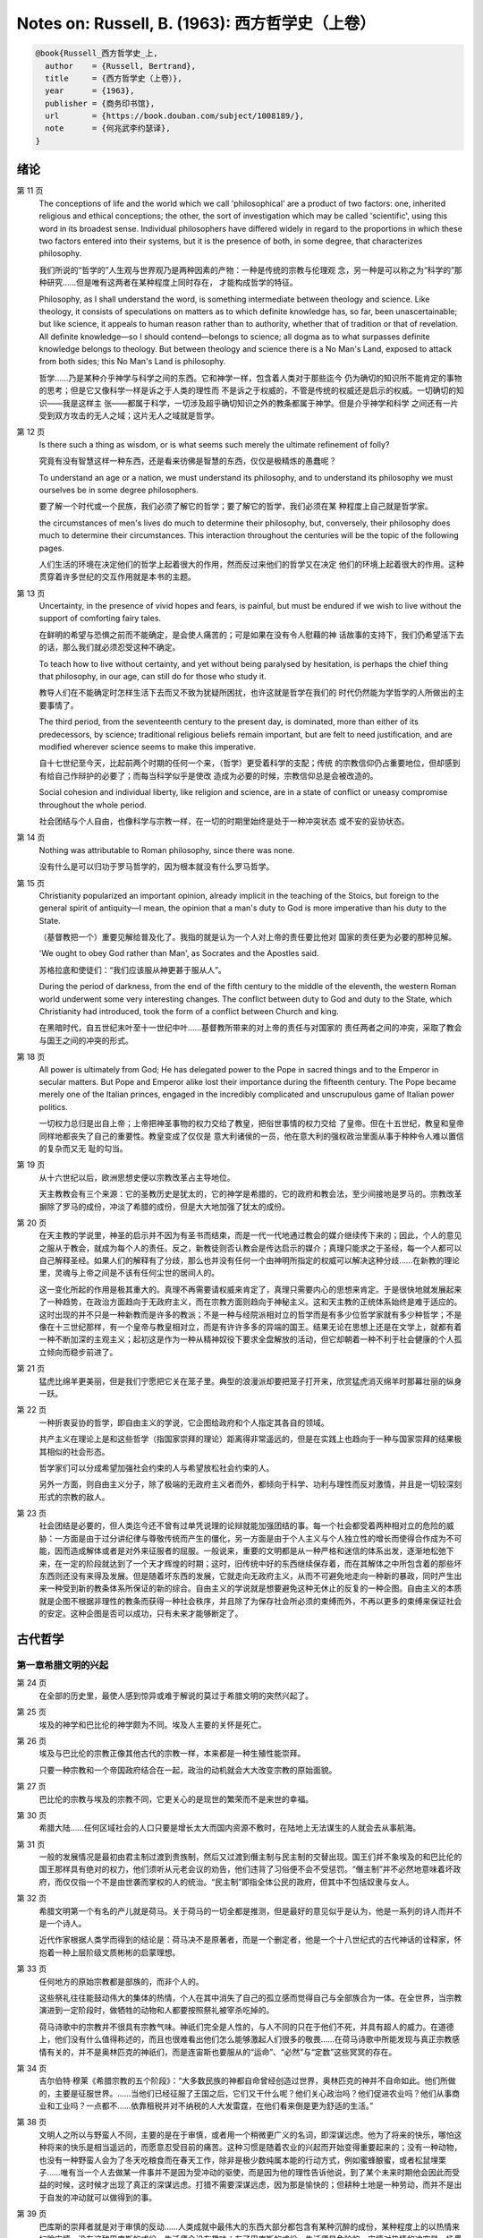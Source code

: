 Notes on: Russell, B. (1963): 西方哲学史（上卷）
================================================

.. code-block:: bibtex

   @book{Russell_西方哲学史_上,
     author    = {Russell, Bertrand},
     title     = {西方哲学史（上卷）},
     year      = {1963},
     publisher = {商务印书馆},
     url       = {https://book.douban.com/subject/1008189/},
     note      = {何兆武李约瑟译},
   }

绪论
----

第 11 页
   The conceptions of life and the world which we call 'philosophical' are a
   product of two factors: one, inherited religious and ethical conceptions; the
   other, the sort of investigation which may be called 'scientific', using this
   word in its broadest sense. Individual philosophers have differed widely in
   regard to the proportions in which these two factors entered into their
   systems, but it is the presence of both, in some degree, that characterizes
   philosophy.

   我们所说的“哲学的”人生观与世界观乃是两种因素的产物：一种是传统的宗教与伦理观
   念，另一种是可以称之为“科学的”那种研究……但是唯有这两者在某种程度上同时存在，
   才能构成哲学的特征。

   Philosophy, as I shall understand the word, is something intermediate between
   theology and science. Like theology, it consists of speculations on matters
   as to which definite knowledge has, so far, been unascertainable; but like
   science, it appeals to human reason rather than to authority, whether that of
   tradition or that of revelation. All definite knowledge—so I should
   contend—belongs to science; all dogma as to what surpasses definite knowledge
   belongs to theology. But between theology and science there is a No Man's
   Land, exposed to attack from both sides; this No Man's Land is philosophy.

   哲学……乃是某种介乎神学与科学之间的东西。它和神学一样，包含着人类对于那些迄今
   仍为确切的知识所不能肯定的事物的思考；但是它又像科学一样是诉之于人类的理性而
   不是诉之于权威的，不管是传统的权威还是启示的权威。一切确切的知识――我是这样主
   张――都属于科学，一切涉及超乎确切知识之外的教条都属于神学。但是介乎神学和科学
   之间还有一片受到双方攻击的无人之域；这片无人之域就是哲学。

第 12 页
   Is there such a thing as wisdom, or is what seems such merely the ultimate
   refinement of folly?

   究竟有没有智慧这样一种东西，还是看来彷佛是智慧的东西，仅仅是极精炼的愚蠢呢？

   To understand an age or a nation, we must understand its philosophy, and to
   understand its philosophy we must ourselves be in some degree philosophers.

   要了解一个时代或一个民族，我们必须了解它的哲学；要了解它的哲学，我们必须在某
   种程度上自己就是哲学家。

   the circumstances of men's lives do much to determine their philosophy, but,
   conversely, their philosophy does much to determine their circumstances. This
   interaction throughout the centuries will be the topic of the following
   pages.

   人们生活的环境在决定他们的哲学上起着很大的作用，然而反过来他们的哲学又在决定
   他们的环境上起着很大的作用。这种贯穿着许多世纪的交互作用就是本书的主题。

第 13 页
   Uncertainty, in the presence of vivid hopes and fears, is painful, but must
   be endured if we wish to live without the support of comforting fairy tales.

   在鲜明的希望与恐惧之前而不能确定，是会使人痛苦的；可是如果在没有令人慰藉的神
   话故事的支持下，我们仍希望活下去的话，那么我们就必须忍受这种不确定。

   To teach how to live without certainty, and yet without being paralysed by
   hesitation, is perhaps the chief thing that philosophy, in our age, can still
   do for those who study it.

   教导人们在不能确定时怎样生活下去而又不致为犹疑所困扰，也许这就是哲学在我们的
   时代仍然能为学哲学的人所做出的主要事情了。

   The third period, from the seventeenth century to the present day, is
   dominated, more than either of its predecessors, by science; traditional
   religious beliefs remain important, but are felt to need justification, and
   are modified wherever science seems to make this imperative.

   自十七世纪至今天，比起前两个时期的任何一个来，（哲学）更受着科学的支配；传统
   的宗教信仰仍占重要地位，但却感到有给自己作辩护的必要了；而每当科学似乎是使改
   造成为必要的时候，宗教信仰总是会被改造的。

   Social cohesion and individual liberty, like religion and science, are in a
   state of conflict or uneasy compromise throughout the whole period.

   社会团结与个人自由，也像科学与宗教一样，在一切的时期里始终是处于一种冲突状态
   或不安的妥协状态。

第 14 页
   Nothing was attributable to Roman philosophy, since there was none.

   没有什么是可以归功于罗马哲学的，因为根本就没有什么罗马哲学。

第 15 页
   Christianity popularized an important opinion, already implicit in the
   teaching of the Stoics, but foreign to the general spirit of antiquity—I
   mean, the opinion that a man's duty to God is more imperative than his duty
   to the State.

   （基督教把一个）重要见解给普及化了。我指的就是认为一个人对上帝的责任要比他对
   国家的责任更为必要的那种见解。

   'We ought to obey God rather than Man', as Socrates and the Apostles said.

   苏格拉底和使徒们：“我们应该服从神更甚于服从人”。

   During the period of darkness, from the end of the fifth century to the
   middle of the eleventh, the western Roman world underwent some very
   interesting changes. The conflict between duty to God and duty to the State,
   which Christianity had introduced, took the form of a conflict between Church
   and king.

   在黑暗时代，自五世纪末叶至十一世纪中叶……基督教所带来的对上帝的责任与对国家的
   责任两者之间的冲突，采取了教会与国王之间的冲突的形式。

第 18 页
   All power is ultimately from God; He has delegated power to the Pope
   in sacred things and to the Emperor in secular matters. But Pope and Emperor
   alike lost their importance during the fifteenth century. The Pope became
   merely one of the Italian princes, engaged in the incredibly complicated and
   unscrupulous game of Italian power politics.

   一切权力总归是出自上帝；上帝把神圣事物的权力交给了教皇，把俗世事情的权力交给
   了皇帝。但在十五世纪，教皇和皇帝同样地都丧失了自己的重要性。教皇变成了仅仅是
   意大利诸侯的一员，他在意大利的强权政治里面从事于种种令人难以置信的复杂而又无
   耻的勾当。

第 19 页
   从十六世纪以后，欧洲思想史便以宗教改革占主导地位。

   天主教教会有三个来源：它的圣教历史是犹太的，它的神学是希腊的，它的政府和教会法，至少间接地是罗马的。宗教改革摒除了罗马的成份，冲淡了希腊的成份，但是大大地加强了犹太的成份。

第 20 页
   在天主教的学说里，神圣的启示并不因为有圣书而结束，而是一代一代地通过教会的媒介继续传下来的；因此，个人的意见之服从于教会，就成为每个人的责任。反之，新教徒则否认教会是传达启示的媒介；真理只能求之于圣经，每一个人都可以自己解释圣经。如果人们的解释有了分歧，那么也并没有任何一个由神明所指定的权威可以解决这种分歧……在新教的理论里，灵魂与上帝之间是不该有任何尘世的居间人的。

   这一变化所起的作用是极其重大的。真理不再需要请权威来肯定了，真理只需要内心的思想来肯定。于是很快地就发展起来了一种趋势，在政治方面趋向于无政府主义，而在宗教方面则趋向于神秘主义。这和天主教的正统体系始终是难于适应的。这时出现的并不只是一种新教而是许多的教派；不是一种与经院派相对立的哲学而是有多少位哲学家就有多少种哲学；不是像在十三世纪那样，有一个皇帝与教皇相对立，而是有许许多多的异端的国王。结果无论在思想上还是在文学上，就都有着一种不断加深的主观主义；起初这是作为一种从精神奴役下要求全盘解放的活动，但它却朝着一种不利于社会健康的个人孤立倾向而稳步前进了。

第 21 页
   猛虎比绵羊更美丽，但是我们宁愿把它关在笼子里。典型的浪漫派却要把笼子打开来，欣赏猛虎消灭绵羊时那幕壮丽的纵身一跃。

第 22 页
   一种折衷妥协的哲学，即自由主义的学说，它企图给政府和个人指定其各自的领域。

   共产主义在理论上是和这些哲学（指国家崇拜的理论）距离得非常遥远的，但是在实践上也趋向于一种与国家崇拜的结果极其相似的社会形态。

   哲学家们可以分成希望加强社会约束的人与希望放松社会约束的人。

   另外一方面，则自由主义分子，除了极端的无政府主义者而外，都倾向于科学、功利与理性而反对激情，并且是一切较深刻形式的宗教的敌人。

第 23 页
   社会团结是必要的，但人类迄今还不曾有过单凭说理的论辩就能加强团结的事。每一个社会都受着两种相对立的危险的威胁：一方面是由于过分讲纪律与尊敬传统而产生的僵化，另一方面是由于个人主义与个人独立性的增长而使得合作成为不可能，因而造成解体或者是对外来征服者的屈服。一般说来，重要的文明都是从一种严格和迷信的体系出发，逐渐地松弛下来，在一定的阶段就达到了一个天才辉煌的时期；这时，旧传统中好的东西继续保存着，而在其解体之中所包含着的那些坏东西则还没有来得及发展。但是随着坏东西的发展，它就走向无政府主义，从而不可避免地走向一种新的暴政，同时产生出来一种受到新的教条体系所保证的新的综合。自由主义的学说就是想要避免这种无休止的反复的一种企图。自由主义的本质就是企图不根据非理性的教条而获得一种社会秩序，并且除了为保存社会所必须的束缚而外，不再以更多的束缚来保证社会的安定。这种企图是否可以成功，只有未来才能够断定了。

古代哲学
--------

第一章希腊文明的兴起
^^^^^^^^^^^^^^^^^^^^

第 24 页
   在全部的历史里，最使人感到惊异或难于解说的莫过于希腊文明的突然兴起了。

第 25 页
   埃及的神学和巴比伦的神学颇为不同。埃及人主要的关怀是死亡。

第 26 页
   埃及与巴比伦的宗教正像其他古代的宗教一样，本来都是一种生殖性能崇拜。

   只要一种宗教和一个帝国政府结合在一起，政治的动机就会大大改变宗教的原始面貌。

第 27 页
   巴比伦的宗教与埃及的宗教不同，它更关心的是现世的繁荣而不是来世的幸福。

第 30 页
   希腊大陆……任何区域社会的人口只要是增长太大而国内资源不敷时，在陆地上无法谋生的人就会去从事航海。

第 31 页
   一般的发展情况是最初由君主制过渡到贵族制，然后又过渡到僭主制与民主制的交替出现。国王们并不象埃及的和巴比伦的国王那样具有绝对的权力，他们须听从元老会议的劝告，他们违背了习俗便不会不受惩罚。“僭主制”并不必然地意味着坏政府，而仅仅指一个不是由世袭而掌权的人的统治。“民主制”即指全体公民的政府，但其中不包括奴隶与女人。

第 32 页
   希腊文明第一个有名的产儿就是荷马。关于荷马的一切全都是推测，但是最好的意见似乎是认为，他是一系列的诗人而并不是一个诗人。

   近代作家根据人类学而得到的结论是：荷马决不是原著者，而是一个删定者，他是一个十八世纪式的古代神话的诠释家，怀抱着一种上层阶级文质彬彬的启蒙理想。

第 33 页
   任何地方的原始宗教都是部族的，而非个人的。

   这些祭礼往往能鼓动伟大的集体的热情，个人在其中消失了自己的孤立感而觉得自己与全部族合为一体。在全世界，当宗教演进到一定阶段时，做牺牲的动物和人都要按照祭礼被宰杀吃掉的。

   荷马诗歌中的宗教并不很具有宗教气味。神祇们完全是人性的，与人不同的只在于他们不死，并具有超人的威力。在道德上，他们没有什么值得称述的，而且也很难看出他们怎么能够激起人们很多的敬畏……在荷马诗歌中所能发现与真正宗教感情有关的，并不是奥林匹克的神祇们，而是连宙斯也要服从的“运命”、“必然”与“定数”这些冥冥的存在。

第 34 页
   吉尔伯特·穆莱《希腊宗教的五个阶段》：“大多数民族的神都自命曾经创造过世界，奥林匹克的神并不自命如此。他们所做的，主要是征服世界。……当他们已经征服了王国之后，它们又干什么呢？他们关心政治吗？他们促进农业吗？他们从事商业和工业吗？一点都不……依靠租税并对不纳税的人大发雷霆，在他们看来倒是更为舒适的生活。”

第 38 页
   文明人之所以与野蛮人不同，主要的是在于审慎，或者用一个稍微更广义的名词，即深谋远虑。他为了将来的快乐，哪怕这种将来的快乐是相当遥远的，而愿意忍受目前的痛苦。这种习惯是随着农业的兴起而开始变得重要起来的；没有一种动物，也没有一种野蛮人会为了冬天吃粮食而在春天工作，除非是极少数纯属本能的行动方式，例如蜜蜂酿蜜，或者松鼠埋栗子……唯有当一个人去做某一件事并不是因为受冲动的驱使，而是因为他的理性告诉他说，到了某个未来时期他会因此而受益的时候，这时候才出现了真正的深谋远虑。打猎不需要深谋远虑，因为那是愉快的；但耕种土地是一种劳动，而并不是出于自发的冲动就可以做得到的事。

第 39 页
   巴库斯的崇拜者就是对于审慎的反动……人类成就中最伟大的东西大部分都包含有某种沉醉的成份，某种程度上的以热情来扫除审慎。没有这种巴库斯的成份，生活便会没有趣味；有了巴库斯的成份，生活便是危险的。审慎对热情的冲突是一场贯穿着全部历史的冲突。在这场冲突中，我们不应完全偏袒任何一方。

第 40 页
   毫不搀杂其他事物的科学，是不能使人满足的；人也需要有热情、艺术与宗教。科学可以给知识确定一个界限，但是不能给想象确定一个界限。

第 46 页
   对于奥尔弗斯的信徒来说，现世的生活就是痛苦与无聊。我们被束缚在一个轮子上，它在永无休止的生死循环里转动着；我们的真正生活是属于天上的，但我们却又被束缚在地上。唯有靠生命的净化与否定以及一种苦行的生活，我们才能逃避这个轮子，而最后达到与神合一的天人感通。这绝不是那些能感到生命是轻松愉快的人的观点。

   单只是热情或单只是理智，在任何未来的时代都不会使世界改变面貌……他们在神话上的原始典型并不是奥林匹克的宙斯而是普罗米修斯，普罗米修斯从天上带来了火，却因此而遭受着永恒的苦难。

第二章米利都学派
^^^^^^^^^^^^^^^^

第 49 页
   每本哲学史教科书所提到的第一件事都是哲学始于泰勒斯，泰勒斯说万物是由水做成的。这会使初学者感到泄气的，因为初学者总是力图——虽说也许并不是很艰苦地——对哲学怀抱一种似乎为这门课程所应有的那种尊敬。

第 52 页
   亚里士多德《政治学》：“人们指责他的贫困，认为这就说明了哲学是无用的。据这个故事说，他由于精通天象，所以还在冬天的时候就知道来年的橄榄要有一场大丰收；于是他以他所有的一点钱作为租用丘斯和米利都的全部橄榄榨油器的押金，由于当时没有人跟他争价，他的租价是很低的。到了收获的时节，突然间需要许多榨油器，他就恣意地抬高价钱，于是赚了一大笔钱；这样他就向世界证明了只要哲学家们愿意，就很容易发财致富，但是他们的雄心却是属于另外的一种”。

第三章毕达哥拉斯
^^^^^^^^^^^^^^^^

第 55 页
   数学，在证明式的演绎推论的意义上的数学，是从他开始的；而且数学在他的思想中乃是与一种特殊形式的神秘主义密切地结合在一起的。自从他那时以来，而且一部分是由于他的缘故，数学对于哲学的影响一直都是既深刻而又不幸的。

第 61 页
   大多数的科学从它们的一开始就是和某些错误的信仰形式联系在一片的……数学的知识看来是可靠的、准确的，而且可以应用于真实的世界。此外，它还是由于纯粹的思维而获得的，并不需要观察。因此之故，人们就以为它提供了日常经验的知识所无能为力的理想。人们根据数学便设想思想是高于感官的，直觉是高于观察的。如果感官世界与数学不符，那么感官世界就更糟糕了。人们便以各种不同的方式寻求更能接近于数学家的理想的方法，而结果所得的种种启示就成了形而上学与知识论中许多错误的根源。

第 62 页
   毕达哥拉斯说“万物都是数”。这一论断如以近代的方式加以解释的话，在逻辑上是全无意义的，然而毕达哥拉斯所指的却并不是完全没有意义的。他发现了数在音乐中的重要性，数学名词里的“调和中项”与“调和级数”就仍然保存着毕达哥拉斯为音乐和数学之间所建立的那种联系。

第 64 页
   数学是我们信仰永恒的与严格的真理的主要根源，也是信仰有一个超感的可知的世界的主要根源。几何学讨论严格的圆，但是没有一个可感觉的对象是严格地圆形的；无论我们多么小心谨慎地使用我们的圆规，总会有某些不完备和不规则的。这就提示了一种观点，即一切严格的推理只能应用于与可感觉的对象相对立的理想对象；很自然地可以再进一步论证说，思想要比感官更高贵而思想的对象要比感官知觉的对象更真实。神秘主义关于时间与永恒的关系的学说，也是被纯粹数学所巩固起来的；因为数学的对象，例如数，如其是真实的话，必然是永恒的而不在时间之内。这种永恒的对象就可以被想象成为上帝的思想。因此，柏拉图的学说是：上帝是一位几何学家；而詹姆士・琴斯爵士也相信上帝嗜好算学。与启示的宗教相对立的理性主义的宗教，自从毕达哥拉斯之后，尤其是从柏拉图之后，一直是完全被数学和数学方法所支配着的。

   数学与神学的结合开始于毕达哥拉斯，它代表了希腊的、中世纪的以及直迄康德为止的近代的宗教哲学的特征。

第 65 页
   有一个只能显示于理智而不能显示于感官的永恒世界，全部的这一观念都是从毕达哥拉斯那里得来的。如果不是他，基督徒便不会认为基督就是道；如果不是他，神学家就不会追求上帝存在与灵魂不朽的逻辑证明。

第四章赫拉克利特
^^^^^^^^^^^^^^^^

第 66 页
   希腊天才的片面性，也结合着数学一起表现了出来：它是根据自明的东西而进行演绎的推理，而不是根据已观察到的事物而进行归纳的推理……总的说来，科学方法乃是与希腊人的品质格格不入的。

第 67 页
   研究一个哲学家的时候，正确的态度既不是尊崇也不是蔑视，而是应该首先要有一种假设的同情，直到可能知道在他的理论里有些什么东西大概是可以相信的为止；唯有到了这个时候才可以重新采取批判的态度，这种批判的态度应该尽可能地类似于一个人放弃了他所一直坚持的意见之后的那种精神状态。蔑视便妨害了这一过程的前一部分，而尊崇便妨害了这一过程的后一部分。有两件事必须牢记：即，一个人的见解与理论只要是值得研究的，那末就可以假定这个人具有某些智慧；但是同时，大概也并没有人在任何一个题目上达到过完全的最后的真理。当一个有智慧的人表现出来一种在我们看来显然是荒谬的观点的时候，我们不应该努力去证明这种观点多少总是真的，而是应该努力去理解它何以竟会看起来似乎是真的。这种运用历史的与心理的想象力的方法，可以立刻开扩我们的思想领域；而同时又能帮助我们认识到，我们自己所为之而欢欣鼓舞的许多偏见，对于心灵品质不同的另一个时代，将会显得是何等之愚蠢。

第 74 页
   他的著作正如柏拉图以前一切哲学家的著作，仅仅是通过引文才被人知道的，而且大部分都是柏拉图和亚里士多德为了要反驳他才加以引证的。只要我们想一想任何一个现代哲学家如果仅仅是通过他的敌人的论战才被我们知道，那末他会变成什么样子的时候；我们就可以想见苏格拉底以前的人物应该是多么地值得赞叹，因为即使是通过他们的敌人所散布的恶意的烟幕，他们仍然显得十分伟大。

   追求一种永恒的东西乃是引人研究哲学的最根深蒂固的本能之一。它无疑地是出自热爱家乡与躲避危险的愿望；因而我们便发现生命面临着灾难的人，这种追求也就来得最强烈。宗教是从上帝与不朽这两种形式里面去追求永恒。

第 77 页
   象赫拉克利特所教导的那种永恒流变的学说是会令人痛苦的，而正如我们所已经看到的，科学对于否定这种学说却无能为力。哲学家们的主要雄心之一，就是想把那些似乎已被科学扼杀了的希望重新复活起来。因而哲学家便以极大的毅力不断在追求着某种不属于时间领域的东西。

第五章巴门尼德
^^^^^^^^^^^^^^

第 77 页
   赫拉克利特认为万物都在变化着；巴门尼德则反驳说：没有事物是变化的。

第 79 页
   当你思想的时候，你必定是思想到某种事物；当你使用一个名字的时候，它必是某种事物的名字。因此思想和语言都需要在它们本身以外有某种客体。而且你既然可以在一个时刻而又在另一个时刻同样地思想着一件事物或者是说到它，所以凡是可以被思维的或者可以被说到的，就必然在所有的时间之内都存在。

第 83 页
   哲学理论，如果它们是重要的，通常总可以在其原来的叙述形式被驳斥之后又以新的形式复活。

第六章恩培多克勒
^^^^^^^^^^^^^^^^

第 83 页
   哲学家、预言者、科学家和江湖术士的混合体，在恩培多克勒的身上得到了异常完备的表现，虽说这在毕达哥拉斯的身上我们已经发现过了。

第九章原子论者
^^^^^^^^^^^^^^

第 96 页
   留基波和德谟克里特……他们相信万物都是由原子构成的，原子在物理上——而不是在几何上——是不可分的。

第 99 页
   因果作用必须是从某件事物上开始的，而且无论它从什么地方开始，对于起始的预料是不能指出原因的。世界可以归之于一位创世主，但是纵令那样，创世主的自身也是不能加以说明的。

   一桩事情的“最终因”乃是另一件未来的事，这桩事情就是以那件未来的事为目的而发生的。这种概念是适用于人事方面的。面包师为什么要做面包？因为人们会饥饿。为什么要建造铁路？因为人们要旅行。在这种情况中，事物就可以用它们所服务的目的来加以解释。当我们问到一件事“为什么”的时候，我们指的可以是下列两种事情中的一种，我们可以指：“这一事件是为着什么目的而服务的？”或者我们也可以指：“是怎样的事前情况造成了这一事件的？”对前一个问题的答案就是目的论的解释，或者说是用最终因来解释的；对于后一问题的答案就是一种机械论的解释。我看不出预先怎么能够知道科学应该问的是这两个问题中的哪一个？或者，是不是两个都应该问？但是经验表明机械论的问题引到了科学的知识，而目的论的问题却没有。原子论者问的是机械论的问题而且做出了机械论的答案。可是他们的后人，直到文艺复兴时代为止，都是对于目的论的问题更感兴趣，于是就把科学引进了死胡同。

第 100 页
   关于这两个问题，却都有一条界限往往被人忽略了，无论是在一般人的思想里也好，还是在哲学里也好。两个问题没有一个是可以用来确切明白地问到实在的全体（包括上帝）的，它们都只能问到它的某些部分。至于目的论的解释，它通常总是很快地就达到一个创世主，或者至少是一个设计者，而这位创世主的目的就体现在自然的过程之中。但是假如一个人的目的论竟是如此之顽强，而一定要继续追问创世主又是为着什么目的而服务的，那末，十分显然他的问题就是不虔敬的了。而且，这也是毫无意义的，因为要使它有意义，我们就一定得设想创世主是被一位太上创世主所创造出来的，而创世主就是为这位太上创世主的目的而服务的。因此，目的的概念就只能适用于实在的范围以内，而不能适用于实在的全体。

   一种颇为类似的论证也可以用于机械论的解释。一件事以另一件事为其原因，这另一件事又以第三件事为其原因，如此类推。但是假如我们要求全体也有一个原因的话，我们就又不得不回到创世主上面来，而这一创世主的本身必须是没有原因的。因此，一切因果式的解释就必定要有一个任意设想的开端。这就是为什么在原子论者的理论里留下来原子的原始运动而不加以说明，并不能算是缺欠了。

   在古代，经验的观察与逻辑的论证二者之间并没有什么很显著的区别。……直到智者时代为止，似乎还没有一个哲学家曾经怀疑过一套完整的形而上学和宇宙论是由大量的推理与某些观察相结合就可以建立起来的。

第 107 页
   德谟克里特以后的哲学——哪怕是最好的哲学——的错误之点就在于和宇宙对比之下不恰当地强调了人。

第十章普罗泰戈拉
^^^^^^^^^^^^^^^^

第 113 页
   柏拉图总是热心宣传足以使人们能变成为他所认为是有德的样子的那些见解；但是他在思想上几乎从来都是不诚实的，因为柏拉图让自己以社会的后果来判断各种学说。甚至于就在这点上，他也是不诚实的；他假装是在跟随着论证并且是用纯粹理论的标准来下判断的，但事实上他却在歪曲讨论，使之达到一种道德的结论。他把这种恶习引到了哲学里面来，从此之后哲学里就一直有着这种恶习。或许大部分正是由于对智者们的敌视，才使得他的对话录具有了这种特征。柏拉图以后，一切哲学家们的共同缺点之一，就是他们对于伦理学的研究都是从他们已经知道要达到什么结论的那种假设上面出发的。

第十一章苏格拉底
^^^^^^^^^^^^^^^^

第 130 页
   只要所争论的是逻辑的事情而不是事实的事情，那末讨论就是发现真理的一种好方法。……任何一套逻辑上一贯的学说都必定有着某些部分是令人痛苦的，并且与流行的成见是相反的。

第十四章柏拉图的乌托邦
^^^^^^^^^^^^^^^^^^^^^^

第 152 页
   柏拉图明确地说过，撒谎是政府的特权，犹如开药方是医生的特权。

第十五章理念论
^^^^^^^^^^^^^^

第 165 页
   在柏拉图，哲学乃是一种洞见，乃是“对真理的洞见”。它不纯粹是理智的；它不仅仅是智慧而且是爱智慧。斯宾诺莎的“对上帝的理智的爱”大体也同样是思想与感情的这种密切结合。凡是做过任何一种创造性的工作的人，在或多或少的程度上，都经验过一种心灵状态；这时经过了长期的劳动之后，真理或者美就显现在，或者仿佛是显现在一阵突如起来的光荣里，——它可以仅是关乎某种细小的事情，也可能是关乎全宇宙。在这一刹那间，经验是非常有说服力的；事后可能又有怀疑，但在当时却是完全确凿可信的。我以为在艺术上、在科学上、在文学上以及在哲学上，大多数最美好的创造性的工作都是这样子的一刹那的结果。它对别人是不是来得也象对我个人那样，我不能肯定。就我而论，我发现当我想对某个题目写一本书的时候，我必须先使自己浸沉于细节之中，直到题材的各部分完全都熟悉了为止；然后有一天，如果我有幸的话，我便会看到各个部分都恰当地相互联系成一个整体。这时以后，我只须写下来我看见的东西就行了。

第 166 页
   数学永远不能告诉我们实际有什么，而只能告诉我们，如果……，则会有什么。

第 176 页
   尽管柏拉图对于算学和几何学赋予了极大的重要性，而且算学和几何学对于他的哲学也有着极大的影响；但是近代的柏拉图主义者却几乎毫无例外地全都不懂数学。这就是专业化的罪过的一个例子：一个人要写柏拉图，就一定得把自己的青春都消磨在希腊文上面，以致于竟完全没有时间去弄柏拉图所认为是非常重要的东西了。

第十六章柏拉图的不朽论
^^^^^^^^^^^^^^^^^^^^^^

第 180 页
   臧蒂普（苏格拉底的妻子）是一个悍妇，是一点不足为奇的。

第 181 页
   但逻辑和数学都只是假设的，它们并不能证实有关现实世界的任何有绝对意义的论断。

   柏拉图所提出的方法只可能追求两种精神的活动，即数学和神秘主义的洞见。

第十九章亚里士多德的形而上学
^^^^^^^^^^^^^^^^^^^^^^^^^^^^

第 209 页
   自迄十七世纪的初叶以来，几乎每种认真的知识进步都必定是从攻击某种亚里士多德的学说而开始的。

第 210 页
   我不能想象他的学生除了把他看成是他父亲为了使他不致胡闹而安置来看管他的一位没趣味的老迂腐而外，还能把他看成是什么别的。

第 219 页
   “神学”乃是他用以称呼我们叫做“形而上学”的那种东西的名字之一。（我们所知道以形而上学命名的那本书，亚里士多德本人并不是那样称呼它的。）

   证明神的主要论据就是最初因：必须有某种事物产生运动，而这种事物的本身必须是不动的，是永恒的，是实质和现实。

第 220 页
   亚里士多德也象斯宾诺莎一样坚持说，尽管人必须爱神，但是神要爱人却是不可能的事。

   对于一个近代人的头脑说来，一种变化的原因似乎必须是在此以前的另一个变化；并且宇宙若曾完全静止的话，那末宇宙就会永远都是静止的。

第 221 页
   柏拉图是数学的，而亚里士多德则是生物学的；这就说明了他们两人宗教的不同。

第 224 页
   非理性的灵魂把我们区分开来；而有理性的灵魂则把我们结合起来。因此心灵的不朽或理性的不朽并不是个别的人的个人不朽，而是分享着神的不朽。我们看不出亚里士多德是相信柏拉图以及后来基督教所教导的那种意义上的个人的灵魂不朽的。

第二十章亚里士多德的伦理学
^^^^^^^^^^^^^^^^^^^^^^^^^^

第 230 页
   一个社会由于它的根本结构而把最好的东西只限之于少数人，并且要求大多数人只满足于次等的东西，我们能不能认为这个社会在道德上是令人满意的呢？柏拉图和亚里士多德的回答是肯定的，尼采也同意他们的看法。斯多葛派、基督教徒和民主主义者的回答都是否定的。但是他们答复否定时的方式却有很大的不同。斯多葛派和早期基督徒认为最大的美好就是德行，而外界的境遇是不能够妨碍一个人有德的；所以也就不需要去寻求一种正义的制度，因为社会的不正义仅只能影响到不重要的事情。反之，民主主义者即通常都主张，至少就有关政治的范围而论，最重要的东西乃是权力和财产；所以一个社会体系如果在这些方面是不正义的，那便是他所不能接受的了。

第 236 页
   与希腊哲学家们所探讨过的其他题目不同，伦理学至今还不曾做出过任何确切的、在确实有所发现的意义上的进步；在伦理学里面并没有任何东西在科学的意义上是已知的。因此，我们就没有理由说何以一篇古代的伦理学论文在任何一方面要低于一篇近代的论文。当亚里士多德谈到天文学的时候，我们可以确切地说他是错了。但是当他谈到伦理学的时候，我们就不能以同样的意义来说他是错了或者对了。大致说来，我们可以用三个问题来追问亚里士多德的伦理学，或者任何其他哲学家的伦理学：（1）它是不是有着内在的自相一致？（2）它与作者其他的观点是不是相一致？（3）它对于伦理问题所作的答案是不是与我们自身的伦理情操相符合？对于第一个问题或第二个问题中的任何一个问题的答案如果是否定的，那末我们所追问的这位哲学家便是犯了某种理智方面的错误。但是如果对于第三个问题的答案是否定的，我们却没有权利说他是错了；我们只能有权利说我们不喜欢他。

第二十一章亚里士多德的政治学
^^^^^^^^^^^^^^^^^^^^^^^^^^^^

第 247 页
   一切社会的不平等，从长远看来，都是收入上的不平等。

第二十二章亚里士多德的逻辑
^^^^^^^^^^^^^^^^^^^^^^^^^^

第 257 页
   除了逻辑与纯粹数学而外，一切重要的推论全都是归纳的而非演绎的；仅有的例外便是法律和神学，这两者的最初原则都得自于一种不许疑问的条文，即法典或者圣书。

第 258 页
   “范畴”这个字——无论是在亚里士多德的著作里，还是在康德与黑格尔的著作里——其确切涵意究竟指的是什么，我必须坦白承认我始终都不能理解。我自己并不相信在哲学里面“范畴”这一名词是有用的，可以表示任何明确的观念。

第 259 页
   他说，一个定义就是对于一件事物的本质性质的陈述。本质这一概念是自从亚里士多德以后直迄近代的各家哲学里的一个核心部分。但是我的意见则认为它是一种糊涂不堪的概念。

第二十三章亚里士多德的物理学
^^^^^^^^^^^^^^^^^^^^^^^^^^^^

第 266 页
   既然地上物体的自然运动是直线的，所以人们就认为沿水平方向发射出去的抛射体在一定时间之内是沿着水平方向而运动的，然后就突然开始垂直向下降落。伽利略发见抛射体是沿着抛物线而运动的，这一发见吓坏了他的亚里士多德派的同事们。

第二十四章希腊早期的数学与天文学
^^^^^^^^^^^^^^^^^^^^^^^^^^^^^^^^

第 278 页
   在罗马人的统治之下，希腊人丧失了随着政治自由而得来的那种自信，并且在丧失这种自信的时候，也就对他们的前人产生了一种麻木不仁的尊敬。罗马军队之杀死阿几米德，便是罗马扼杀了整个希腊化世界的创造性思想的象征。

第二十六章犬儒学派与怀疑派
^^^^^^^^^^^^^^^^^^^^^^^^^^

第 297 页
   怀疑主义是懒人的一种安慰，因为它证明了愚昧无知的人和有名的学者是一样的有智慧。

第 298 页
   应该指出，怀疑主义作为一种哲学来说，并不仅仅是怀疑而已，并且还可以称之为是武断的怀疑。科学家说：“我以为它是如此如此，但是我不能确定”。具有知识好奇心的人说：“我不知道它是怎样的，但是我希望能弄明白”。哲学的怀疑主义者则说：“没有人知道，也永远不可能有人知道”。

第二十八章斯多葛主义
^^^^^^^^^^^^^^^^^^^^

第 340 页
   斯多葛主义里有着一种酸葡萄的成份。我们不能够有福，但是我们却可以有善；所以只要我们有善，就让我们装成是对于不幸不加计较吧！

第二十九章罗马帝国与文化的关系
^^^^^^^^^^^^^^^^^^^^^^^^^^^^^^

第 343 页
   北非在基督教史上的重要性在于它是圣赛普勒安与圣奥古斯丁的家乡。

第三十章普罗提诺
^^^^^^^^^^^^^^^^

第 358 页
   对他们大家来说，（无论他们是基督教徒也好，还是异教徒也好，）实际的世界似乎是毫无希望的，惟有另一个世界似乎才是值得献身的。对于基督教徒来说，这“另一个世界”便是死后享有的天国；对柏拉图主义者来说，它就是永恒的理念世界，是与虚幻的现象世界相对立的真实世界。

第 360 页
   单纯的欢乐和忧伤并不是哲学的题材，而不如说是比较简单的那类诗歌与音乐的题材。唯有与对宇宙的思索相伴而来的那种欢乐与忧伤，才会产生出来种种形而上学的理论。

天主教哲学
----------

第一章犹太人的宗教发展
^^^^^^^^^^^^^^^^^^^^^^

第 387 页
   一般说来，先知都是极端民族主义的；他们期待着主彻底毁灭外邦人的那一日的到来。

第四章圣奥古斯丁的哲学与神学
^^^^^^^^^^^^^^^^^^^^^^^^^^^^

第 435 页
   世界为什么没有更早地被创造呢？因为不存在所谓“更早”的问题。时间是与创世的同时被创造出来的。上帝，在超时间的意义上来说，是永恒的；在上帝里面，没有所谓以前和以后，只有永远的现在。上帝的永恒性是脱离时间关系的；对上帝来说一切时间都是现在。他并不先于他自己所创造的时间，因为这样就意味着他存在于时间之中了。而实际上，上帝是永远站在时间的洪流之外的。

第 447 页
   犹太人对于过去和未来历史的理解方式，在任何时期都会强烈地投合一般被压迫者与不幸者。圣奥古斯丁把这种方式应用于基督教，马克思则将其应用于社会主义。为了从心理上来理解马克思，我们应该运用下列的辞典：

   亚威＝辩证唯物主义

   救世主＝马克思

   选民＝无产阶级

   教会＝共产党

   耶稣再临＝革命

   地狱＝对资本家的处罚

   基督作王一千年＝共产主义联邦

   左边的词汇意味着右边词汇的感情内容。正是这种夙为基督教或犹太教人士所熟悉的感情内容使得马克思的末世论有了信仰的价值。我们对于纳粹也可作一类似的辞典，但他们的概念比马克思的概念较多地接近于纯粹的旧约和较少地接近于基督教，他们的弥赛亚，与其说类似基督则不如说更多地类似马喀比族。

第六章圣边奈狄克特与大格雷高里
^^^^^^^^^^^^^^^^^^^^^^^^^^^^^^

第 468 页
   在行动上最有力的人物往往在精神上却属于第二流。

第七章黑暗时期中的罗马教皇制
^^^^^^^^^^^^^^^^^^^^^^^^^^^^

第 487 页
   教皇的职位在将近一百年的岁月中竟变作了罗马贵族阶级或塔斯苛拉姆诸侯的赏赐物，公元十世纪初最有权力的罗马人是“元老院议员”狄奥斐拉克特和他的女儿玛柔霞，教皇的职位，几乎为该家所世袭。玛柔霞不但相继有好几个丈夫，而且还有无数的情夫。她将其中的一个情夫提升为教皇号称塞尔玖斯二世（公元 904-911）。她俩的儿子是教皇约翰十一世（公元 931-936）；她的孙子是约翰十二世（955-964），他在十六岁时便当了教皇，“他使得教皇的坠落达于底极，由于其荒淫的生活和奢靡的酒宴，不久便使拉特兰宫成为世人注目之的了。”玛柔霞可能成为女教皇朱安（Pope Joan）传说的根源。

第 489 页
   对于我们来说好象只有西欧文明才是文明，但这却是一种狭隘的见解。我们西欧文明中大部分文化内容是来自地中海东岸，来自希腊人和犹太人的。

   有一种比政治的帝国主义还要难于克服的文化帝国主义。西罗马帝国灭亡许久以后——甚至到宗教改革为止——所有欧洲文化都还保留着一抹罗马帝国主义色彩。现在的文化，对我们来说，是具有一种西欧帝国主义气味的。在当前的大战之后，假如我们打算在世界上生活得更舒适，那末我们就必须在思想中不仅承认亚洲在政治方面的平等也要承认亚洲在文化方面的平等。

第九章公元十一世纪的教会改革
^^^^^^^^^^^^^^^^^^^^^^^^^^^^

第 505 页
   尼古拉二世严格执行了一项教令，确定今后凡经由圣职买卖而获得的圣职一概无效。但该项教令并不追及既往，因为这样作就势必牵扯到大多数在职祭司的任职问题。

第十章回教文化及其哲学
^^^^^^^^^^^^^^^^^^^^^^

第 513 页
   忠诚信徒的义务在于为伊斯兰教尽多地征服世界，但却不许对基督徒、犹太人或拜火教徒加以迫害，——可兰经中称他们为“圣经之民，”也就是说，他们是遵奉一经教导之人。

第十三章圣托马斯・阿奎那
^^^^^^^^^^^^^^^^^^^^^^^^

第 549 页
   圣托马斯・阿奎那……不仅有历史上的重要性，而且还具有当前的影响，正象柏拉图、亚里士多德、康德，黑格尔一样，事实上，还超过后两人。他在大多数场合是如此紧密地追随着亚里士多德，以致使这位斯塔基拉人，在天主教信徒心目中几乎具有教父般的权威；就是在纯哲学问题上批评亚里士多德，也会被人认为是不虔诚的。

第 551 页
   我可以更进一步说，在许多逻辑和哲学问题上的亚里士多德的观点，并非定论，而且还已经证明大部分是错误的；关于这一点天主教哲学家，和哲学教师们是不许公然宣讲的。

第 552 页
   能够证实的宗教真理，同样可由信仰得知。这些证明是很繁难的，只有那些博学之士才能了解；但信仰对于无知者、青年、以及对于从事实际工作无暇学习哲学的人来说也还是必要的。为了这些人，启示是够用的了。

第 562 页
   给预先下的结论去找论据，不是哲学，而是一种诡辩。

第十四章弗兰西斯教团的经院哲学家
^^^^^^^^^^^^^^^^^^^^^^^^^^^^^^^^

第 569 页
   据说奥卡姆谒见皇帝时曾这样说“请你用刀剑保护我，而我将要用笔保护你。”

第 570 页
   但丁（公元 1265-1321），作为一位诗人虽是一个伟大的革新家，但作为一个思想家，却有些落后于时代。……但丁的思想不仅就其思想本身来论，即使就其为一个俗人的思想而论也是有趣的；然而他的思想却不仅没有影响，而且还陈腐得不堪救药。

第 572 页
   哲学史家往往有一种以后人的眼光去解释前人的倾向。然而一般说来这却是个错误。奥卡姆曾被人认为是导致经院哲学崩溃的人，是笛卡尔、康德、或其他任何一个为个别评论家所宠爱的近代哲学家的先驱。按照穆迪说法，——我是同意他的——所有这些都是错误的。他认为奥卡姆最关心的事在于恢复纯粹的亚里士多德，使之脱却奥古斯丁和阿拉伯人的影响。

第 573 页
   近代史学家为了试图找出一个从经院哲学通向近代哲学的逐渐的过渡，而使得他们对奥卡姆作了不恰当的解释；这便使得人们把近代的诸学说附会于他，而其实他只是在阐释着亚里士多德。

   奥卡姆曾为不见于他本人著作中的一句格言而享有盛名，但这句格言却获得了“奥卡姆的剃刀”这一称号。这句格言说：“如无必要，勿增实体”。他虽然没有说过这句话，但他却说了一句大致产生同样效果的话，他说：“能以较少者完成的事物若以较多者去作即是徒劳。”这也就是说，在某一门科学里，如能不以这种或那种假设的实体来解释某一事物，那末我们就没有理由去假设它。我自己觉得这在逻辑分析中是一项最有成效的原则。

第十五章教皇制的衰落
^^^^^^^^^^^^^^^^^^^^

第 580 页
   从基督教观点来看，我不能不认为：以亚里士多德来代替柏拉图和圣奥古斯丁是一项错误。从气质方面来讲柏拉图比亚里士多德更富于宗教性。而基督教神学从开始以来就适应于柏拉图主义。


